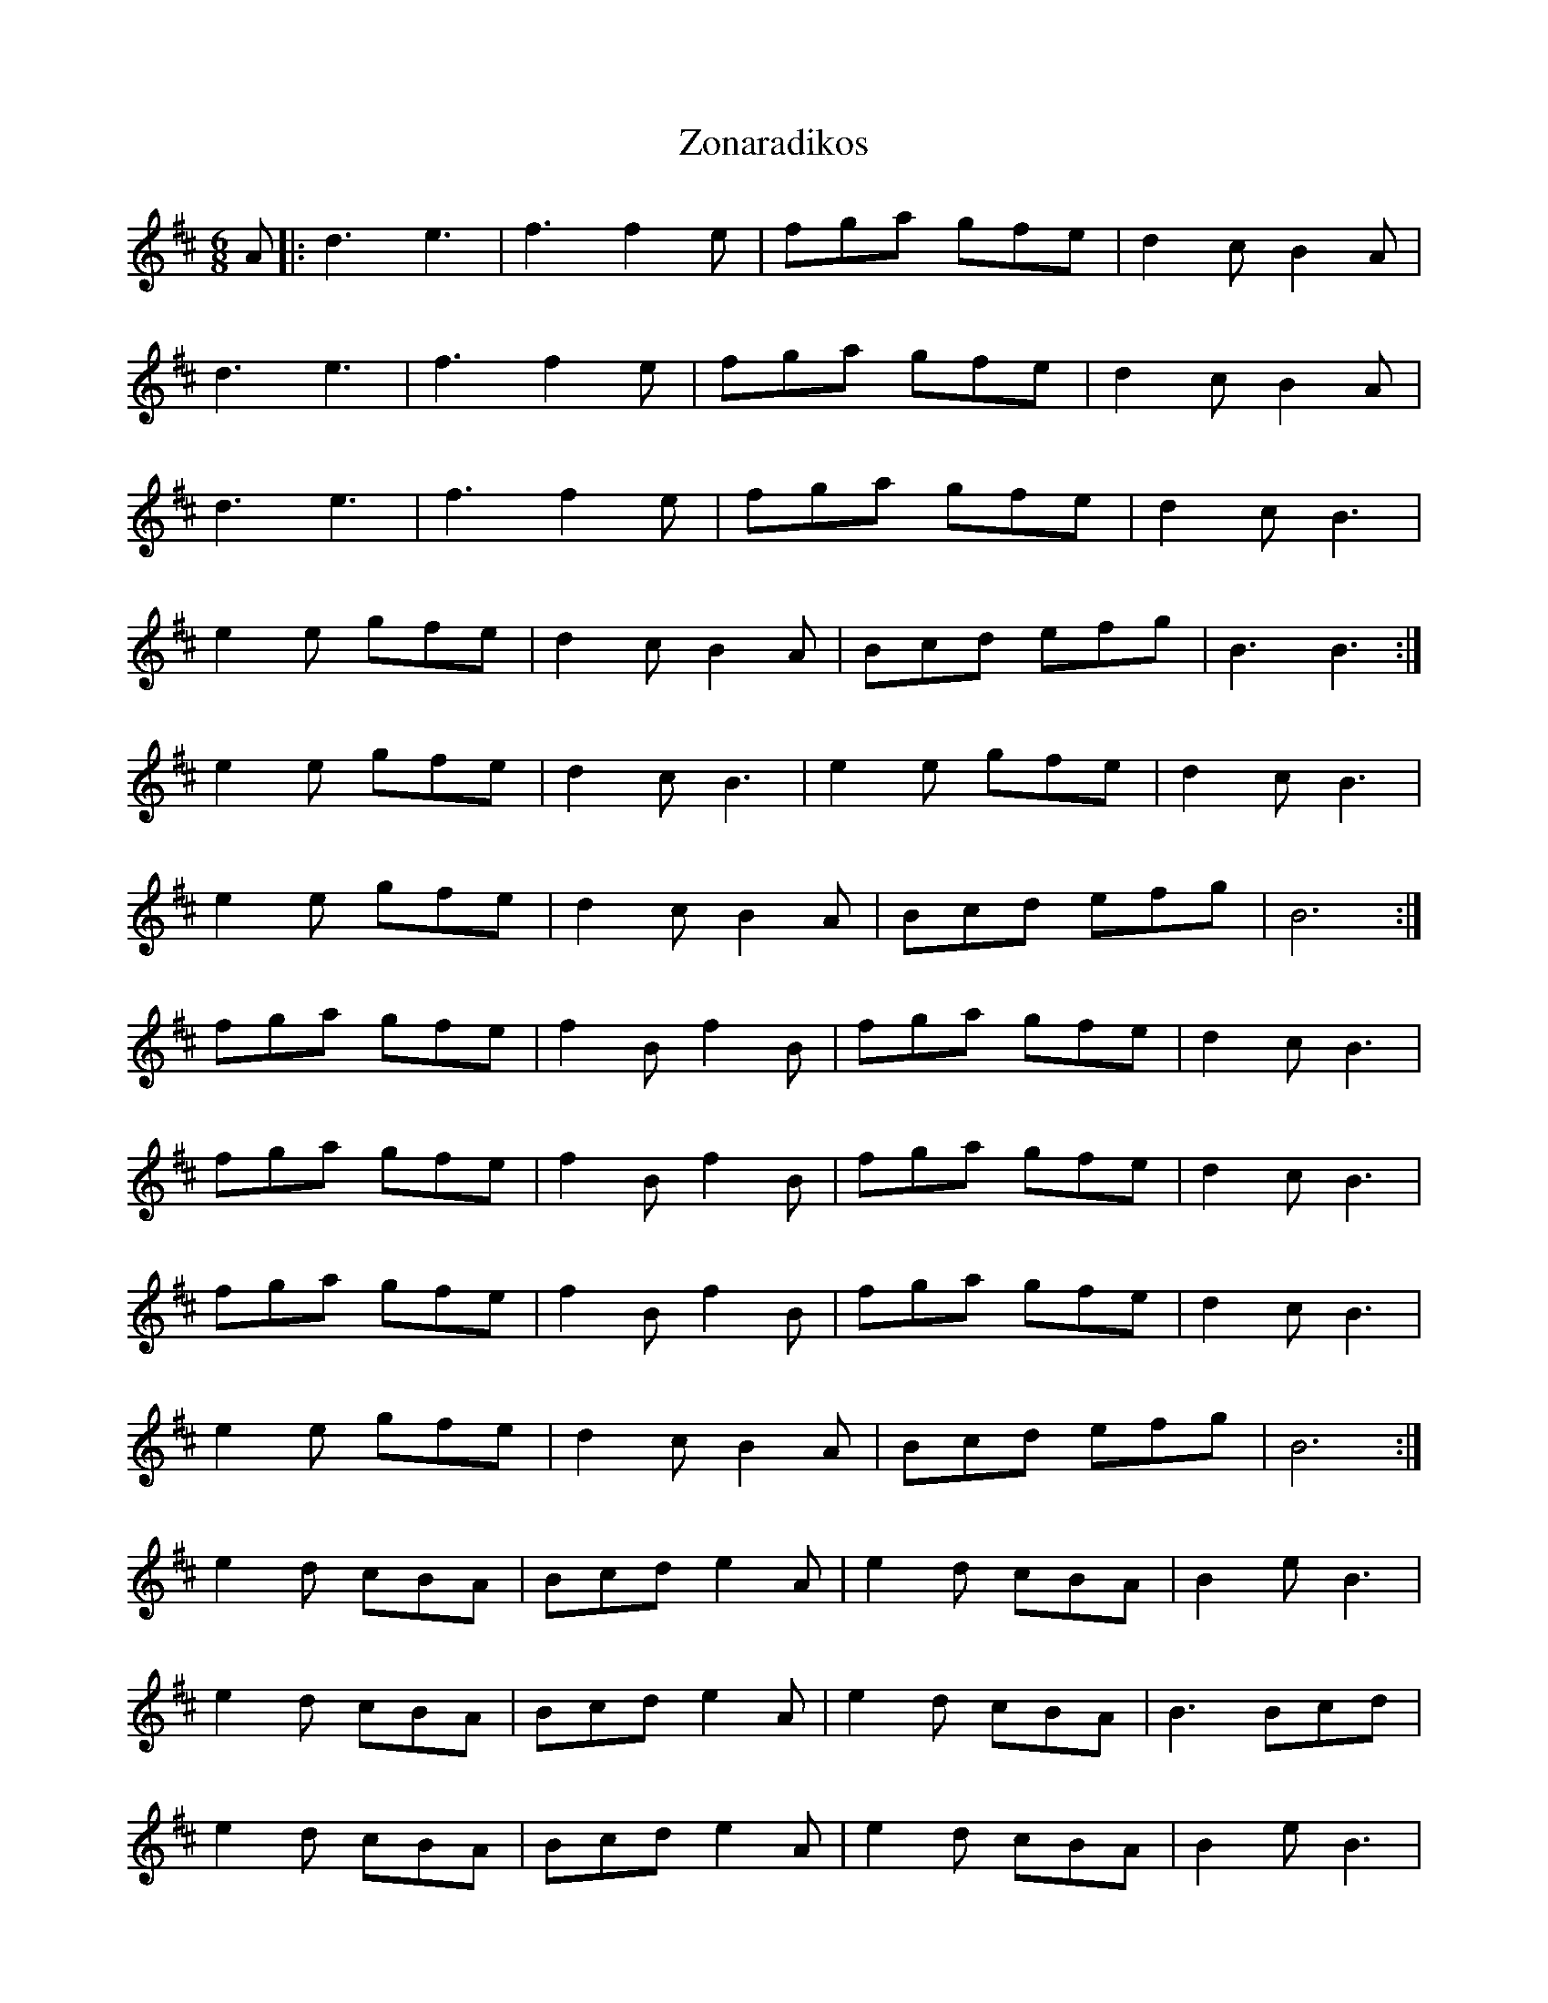X: 43656
T: Zonaradikos
R: jig
M: 6/8
K: Dmajor
A|:d3 e3|f3f2e|fga gfe|d2c B2A|
d3 e3|f3f2e|fga gfe|d2c B2A|
d3 e3|f3f2e|fga gfe|d2c B3|
e2e gfe|d2c B2A|Bcd efg|B3 B3:|
e2e gfe|d2c B3|e2e gfe|d2c B3|
e2e gfe|d2c B2A|Bcd efg|B6:|
fga gfe|f2B f2B|fga gfe|d2c B3|
fga gfe|f2B f2B|fga gfe|d2c B3|
fga gfe|f2B f2B|fga gfe|d2c B3|
e2e gfe|d2c B2A|Bcd efg|B6:|
e2d cBA|Bcd e2A|e2d cBA|B2e B3|
e2d cBA|Bcd e2A|e2d cBA|B3 Bcd|
e2d cBA|Bcd e2A|e2d cBA|B2e B3|
e2d cBA|Bcd e2A|e2d cBA|B3 B3|

